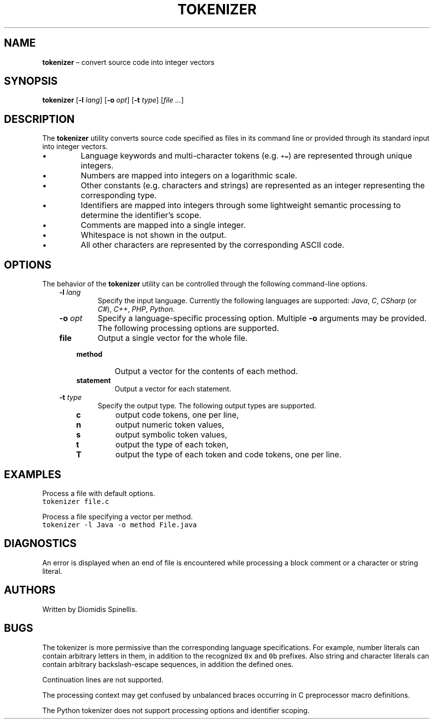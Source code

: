 .TH TOKENIZER 1 2023-05-21
.SH NAME
\fBtokenizer\fR \(en convert source code into integer vectors
.SH SYNOPSIS
\fBtokenizer\fR [\fB\-l \fIlang\fR] [\fB\-o \fIopt\fR] [\fB\-t \fItype\fR] [\fIfile ...\fR]
.SH DESCRIPTION
The \fBtokenizer\fR utility converts source code specified as files in
its command line or provided through its standard input into integer
vectors.
.IP \(bu
Language keywords and multi-character tokens (e.g. \fC+=\fP) are represented
through unique integers.
.IP \(bu
Numbers are mapped into integers on a logarithmic scale.
.IP \(bu
Other constants (e.g. characters and strings) are represented as an integer
representing the corresponding type.
.IP \(bu
Identifiers are mapped into integers through some lightweight semantic
processing to determine the identifier's scope.
.IP \(bu
Comments are mapped into a single integer.
.IP \(bu
Whitespace is not shown in the output.
.IP \(bu
All other characters are represented by the corresponding ASCII code.

.SH OPTIONS
The behavior of the \fBtokenizer\fR utility can be controlled
through the following command-line options.
.RS 3

.TP
.BI "-l " lang
Specify the input language.
Currently the following languages are supported:
\fIJava\fP, \fIC\fP, \fICSharp\fP (or \fIC#\fP), \fIC++\fP, \fIPHP\fP,
\fIPython\fP.

.TP
.BI "-o " opt
Specify a language-specific processing option.
Multiple \fB-o\fP arguments may be provided.
The following processing options are supported.

.RS 3

.TP
.B file
Output a single vector for the whole file.

.TP
.B method
Output a vector for the contents of each method.

.TP
.B statement
Output a vector for each statement.
.LP
.RE

.TP
.BI "-t " type
Specify the output type.
The following output types are supported.

.RS 3
.TP
.B c
output code tokens, one per line,
.TP
.B n
output numeric token values,
.TP
.B s
output symbolic token values,
.TP
.B t
output the type of each token,
.TP
.B T
output the type of each token and code tokens, one per line.
.LP
.RE

.RE

.SH EXAMPLES
.PP
Process a file with default options.
.ft C
.nf
tokenizer file.c
.ft P
.fi

.PP
Process a file specifying a vector per method.
.ft C
.nf
tokenizer -l Java -o method File.java
.ft P
.fi

.SH DIAGNOSTICS
An error is displayed when an end of file is encountered while processing
a block comment or a character or string literal.

.SH AUTHORS
Written by Diomidis Spinellis.

.SH BUGS
The tokenizer is more permissive than the corresponding language specifications.
For example, number literals can contain arbitrary letters in them,
in addition to the recognized \fC0x\fP and \fC0b\fP prefixes.
Also string and character literals can contain arbitrary backslash-escape
sequences, in addition the defined ones.
.PP
Continuation lines are not supported.
.PP
The processing context may get confused by unbalanced braces occurring in
C preprocessor macro definitions.
.PP
The Python tokenizer does not support processing options and identifier
scoping.
